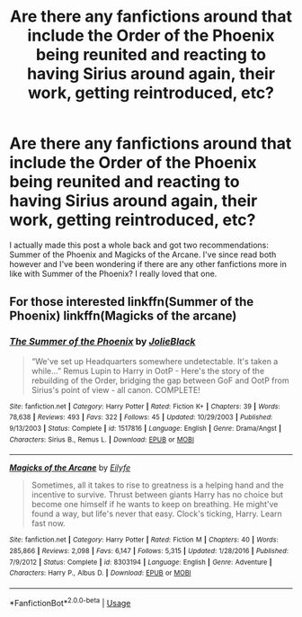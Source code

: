 #+TITLE: Are there any fanfictions around that include the Order of the Phoenix being reunited and reacting to having Sirius around again, their work, getting reintroduced, etc?

* Are there any fanfictions around that include the Order of the Phoenix being reunited and reacting to having Sirius around again, their work, getting reintroduced, etc?
:PROPERTIES:
:Score: 9
:DateUnix: 1565302476.0
:DateShort: 2019-Aug-09
:FlairText: Request
:END:
I actually made this post a whole back and got two recommendations: Summer of the Phoenix and Magicks of the Arcane. I've since read both however and I've been wondering if there are any other fanfictions more in like with Summer of the Phoenix? I really loved that one.


** For those interested linkffn(Summer of the Phoenix) linkffn(Magicks of the arcane)
:PROPERTIES:
:Author: artymas383
:Score: 1
:DateUnix: 1565308803.0
:DateShort: 2019-Aug-09
:END:

*** [[https://www.fanfiction.net/s/1517816/1/][*/The Summer of the Phoenix/*]] by [[https://www.fanfiction.net/u/454308/JolieBlack][/JolieBlack/]]

#+begin_quote
  “We've set up Headquarters somewhere undetectable. It's taken a while...” Remus Lupin to Harry in OotP - Here's the story of the rebuilding of the Order, bridging the gap between GoF and OotP from Sirius's point of view - all canon. COMPLETE!
#+end_quote

^{/Site/:} ^{fanfiction.net} ^{*|*} ^{/Category/:} ^{Harry} ^{Potter} ^{*|*} ^{/Rated/:} ^{Fiction} ^{K+} ^{*|*} ^{/Chapters/:} ^{39} ^{*|*} ^{/Words/:} ^{78,638} ^{*|*} ^{/Reviews/:} ^{493} ^{*|*} ^{/Favs/:} ^{322} ^{*|*} ^{/Follows/:} ^{45} ^{*|*} ^{/Updated/:} ^{10/29/2003} ^{*|*} ^{/Published/:} ^{9/13/2003} ^{*|*} ^{/Status/:} ^{Complete} ^{*|*} ^{/id/:} ^{1517816} ^{*|*} ^{/Language/:} ^{English} ^{*|*} ^{/Genre/:} ^{Drama/Angst} ^{*|*} ^{/Characters/:} ^{Sirius} ^{B.,} ^{Remus} ^{L.} ^{*|*} ^{/Download/:} ^{[[http://www.ff2ebook.com/old/ffn-bot/index.php?id=1517816&source=ff&filetype=epub][EPUB]]} ^{or} ^{[[http://www.ff2ebook.com/old/ffn-bot/index.php?id=1517816&source=ff&filetype=mobi][MOBI]]}

--------------

[[https://www.fanfiction.net/s/8303194/1/][*/Magicks of the Arcane/*]] by [[https://www.fanfiction.net/u/2552465/Eilyfe][/Eilyfe/]]

#+begin_quote
  Sometimes, all it takes to rise to greatness is a helping hand and the incentive to survive. Thrust between giants Harry has no choice but become one himself if he wants to keep on breathing. He might've found a way, but life's never that easy. Clock's ticking, Harry. Learn fast now.
#+end_quote

^{/Site/:} ^{fanfiction.net} ^{*|*} ^{/Category/:} ^{Harry} ^{Potter} ^{*|*} ^{/Rated/:} ^{Fiction} ^{M} ^{*|*} ^{/Chapters/:} ^{40} ^{*|*} ^{/Words/:} ^{285,866} ^{*|*} ^{/Reviews/:} ^{2,098} ^{*|*} ^{/Favs/:} ^{6,147} ^{*|*} ^{/Follows/:} ^{5,315} ^{*|*} ^{/Updated/:} ^{1/28/2016} ^{*|*} ^{/Published/:} ^{7/9/2012} ^{*|*} ^{/Status/:} ^{Complete} ^{*|*} ^{/id/:} ^{8303194} ^{*|*} ^{/Language/:} ^{English} ^{*|*} ^{/Genre/:} ^{Adventure} ^{*|*} ^{/Characters/:} ^{Harry} ^{P.,} ^{Albus} ^{D.} ^{*|*} ^{/Download/:} ^{[[http://www.ff2ebook.com/old/ffn-bot/index.php?id=8303194&source=ff&filetype=epub][EPUB]]} ^{or} ^{[[http://www.ff2ebook.com/old/ffn-bot/index.php?id=8303194&source=ff&filetype=mobi][MOBI]]}

--------------

*FanfictionBot*^{2.0.0-beta} | [[https://github.com/tusing/reddit-ffn-bot/wiki/Usage][Usage]]
:PROPERTIES:
:Author: FanfictionBot
:Score: 1
:DateUnix: 1565308826.0
:DateShort: 2019-Aug-09
:END:
